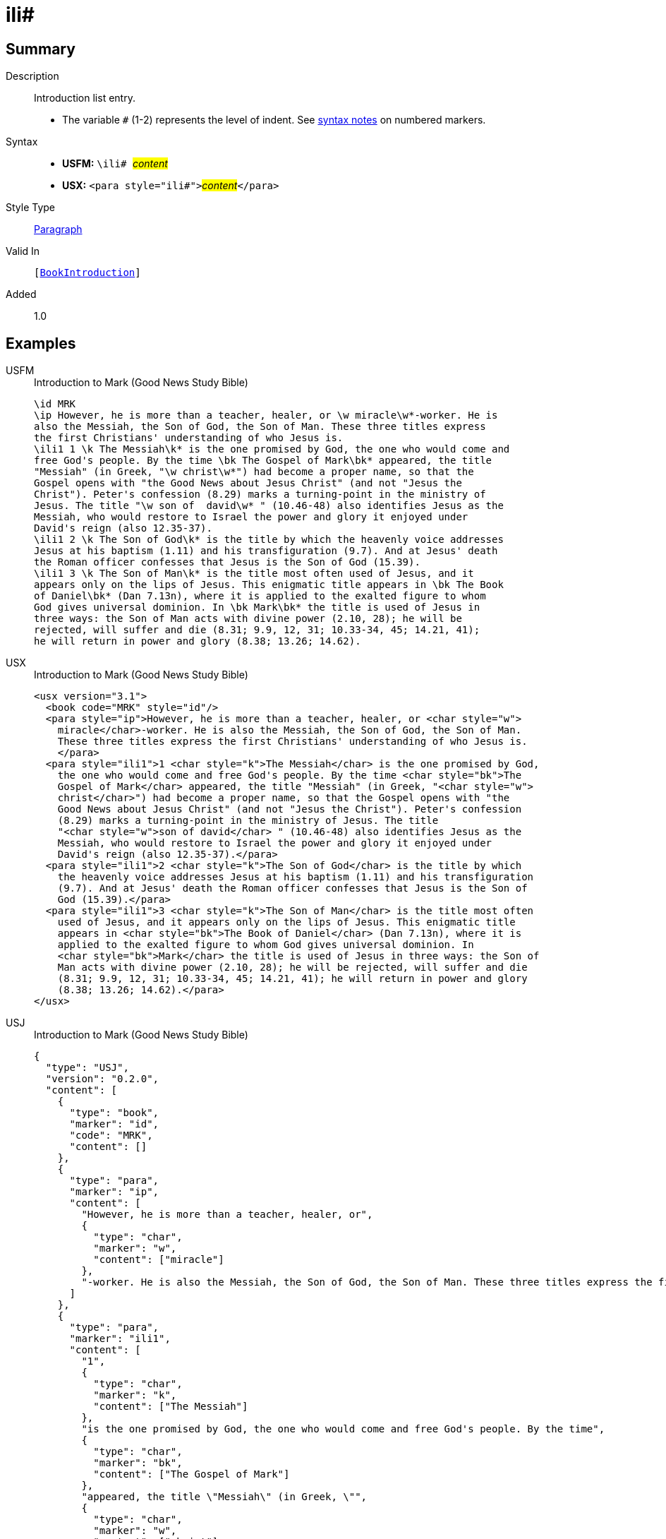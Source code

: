 = ili#
:description: Introduction list entry
:url-repo: https://github.com/usfm-bible/tcdocs/blob/main/markers/para/ili.adoc
:noindex:
ifndef::localdir[]
:source-highlighter: rouge
:localdir: ../
endif::[]
:imagesdir: {localdir}/images

// tag::public[]

== Summary

Description:: Introduction list entry.
* The variable `#` (1-2) represents the level of indent. See xref:ROOT:syntax.adoc[syntax notes] on numbered markers.
Syntax::
* *USFM:* ``++\ili# ++``#__content__#
* *USX:* ``++<para style="ili#">++``#__content__#``++</para>++``
Style Type:: xref:para:index.adoc[Paragraph]
Valid In:: `[xref:doc:index.adoc#doc-book-intro[BookIntroduction]]`
// tag::spec[]
Added:: 1.0
// end::spec[]

== Examples

[tabs]
======
USFM::
+
.Introduction to Mark (Good News Study Bible)
[source#src-usfm-para-ili_1,usfm,highlight=5;13;16]
----
\id MRK
\ip However, he is more than a teacher, healer, or \w miracle\w*-worker. He is 
also the Messiah, the Son of God, the Son of Man. These three titles express 
the first Christians' understanding of who Jesus is.
\ili1 1 \k The Messiah\k* is the one promised by God, the one who would come and 
free God's people. By the time \bk The Gospel of Mark\bk* appeared, the title 
"Messiah" (in Greek, "\w christ\w*") had become a proper name, so that the 
Gospel opens with "the Good News about Jesus Christ" (and not "Jesus the 
Christ"). Peter's confession (8.29) marks a turning-point in the ministry of 
Jesus. The title "\w son of  david\w* " (10.46-48) also identifies Jesus as the 
Messiah, who would restore to Israel the power and glory it enjoyed under 
David's reign (also 12.35-37).
\ili1 2 \k The Son of God\k* is the title by which the heavenly voice addresses 
Jesus at his baptism (1.11) and his transfiguration (9.7). And at Jesus' death 
the Roman officer confesses that Jesus is the Son of God (15.39).
\ili1 3 \k The Son of Man\k* is the title most often used of Jesus, and it 
appears only on the lips of Jesus. This enigmatic title appears in \bk The Book 
of Daniel\bk* (Dan 7.13n), where it is applied to the exalted figure to whom 
God gives universal dominion. In \bk Mark\bk* the title is used of Jesus in 
three ways: the Son of Man acts with divine power (2.10, 28); he will be 
rejected, will suffer and die (8.31; 9.9, 12, 31; 10.33-34, 45; 14.21, 41); 
he will return in power and glory (8.38; 13.26; 14.62).
----
USX::
+
.Introduction to Mark (Good News Study Bible)
[source#src-usx-para-ili_1,xml,highlight=7;16;20]
----
<usx version="3.1">
  <book code="MRK" style="id"/>
  <para style="ip">However, he is more than a teacher, healer, or <char style="w">
    miracle</char>-worker. He is also the Messiah, the Son of God, the Son of Man.
    These three titles express the first Christians' understanding of who Jesus is.
    </para>
  <para style="ili1">1 <char style="k">The Messiah</char> is the one promised by God,
    the one who would come and free God's people. By the time <char style="bk">The
    Gospel of Mark</char> appeared, the title "Messiah" (in Greek, "<char style="w">
    christ</char>") had become a proper name, so that the Gospel opens with "the
    Good News about Jesus Christ" (and not "Jesus the Christ"). Peter's confession
    (8.29) marks a turning-point in the ministry of Jesus. The title 
    "<char style="w">son of david</char> " (10.46-48) also identifies Jesus as the
    Messiah, who would restore to Israel the power and glory it enjoyed under
    David's reign (also 12.35-37).</para>
  <para style="ili1">2 <char style="k">The Son of God</char> is the title by which
    the heavenly voice addresses Jesus at his baptism (1.11) and his transfiguration
    (9.7). And at Jesus' death the Roman officer confesses that Jesus is the Son of
    God (15.39).</para>
  <para style="ili1">3 <char style="k">The Son of Man</char> is the title most often
    used of Jesus, and it appears only on the lips of Jesus. This enigmatic title
    appears in <char style="bk">The Book of Daniel</char> (Dan 7.13n), where it is
    applied to the exalted figure to whom God gives universal dominion. In 
    <char style="bk">Mark</char> the title is used of Jesus in three ways: the Son of
    Man acts with divine power (2.10, 28); he will be rejected, will suffer and die
    (8.31; 9.9, 12, 31; 10.33-34, 45; 14.21, 41); he will return in power and glory
    (8.38; 13.26; 14.62).</para>
</usx>
----
USJ::
+
.Introduction to Mark (Good News Study Bible)
[source#src-usj-para-ili_1,json,highlight=]
----
{
  "type": "USJ",
  "version": "0.2.0",
  "content": [
    {
      "type": "book",
      "marker": "id",
      "code": "MRK",
      "content": []
    },
    {
      "type": "para",
      "marker": "ip",
      "content": [
        "However, he is more than a teacher, healer, or",
        {
          "type": "char",
          "marker": "w",
          "content": ["miracle"]
        },
        "-worker. He is also the Messiah, the Son of God, the Son of Man. These three titles express the first Christians' understanding of who Jesus is."
      ]
    },
    {
      "type": "para",
      "marker": "ili1",
      "content": [
        "1",
        {
          "type": "char",
          "marker": "k",
          "content": ["The Messiah"]
        },
        "is the one promised by God, the one who would come and free God's people. By the time",
        {
          "type": "char",
          "marker": "bk",
          "content": ["The Gospel of Mark"]
        },
        "appeared, the title \"Messiah\" (in Greek, \"",
        {
          "type": "char",
          "marker": "w",
          "content": ["christ"]
        },
        "\") had become a proper name, so that the Gospel opens with \"the Good News about Jesus Christ\" (and not \"Jesus the Christ\"). Peter's confession (8.29) marks a turning-point in the ministry of Jesus. The title \"",
        {
          "type": "char",
          "marker": "w",
          "content": ["son of david"]
        },
        "\" (10.46-48) also identifies Jesus as the Messiah, who would restore to Israel the power and glory it enjoyed under David's reign (also 12.35-37)."
      ]
    },
    {
      "type": "para",
      "marker": "ili1",
      "content": [
        "2",
        {
          "type": "char",
          "marker": "k",
          "content": ["The Son of God"]
        },
        "is the title by which the heavenly voice addresses Jesus at his baptism (1.11) and his transfiguration (9.7). And at Jesus' death the Roman officer confesses that Jesus is the Son of God (15.39)."
      ]
    },
    {
      "type": "para",
      "marker": "ili1",
      "content": [
        "3",
        {
          "type": "char",
          "marker": "k",
          "content": ["The Son of Man"]
        },
        "is the title most often used of Jesus, and it appears only on the lips of Jesus. This enigmatic title appears in",
        {
          "type": "char",
          "marker": "bk",
          "content": ["The Book of Daniel"]
        },
        "(Dan 7.13n), where it is applied to the exalted figure to whom God gives universal dominion. In",
        {
          "type": "char",
          "marker": "bk",
          "content": ["Mark"]
        },
        "the title is used of Jesus in three ways: the Son of Man acts with divine power (2.10, 28); he will be rejected, will suffer and die (8.31; 9.9, 12, 31; 10.33-34, 45; 14.21, 41); he will return in power and glory (8.38; 13.26; 14.62)."
      ]
    }
  ]
}
----
======

image::para/ili_1.jpg[Introduction to Mark (GNT),300]

== Properties

TextType:: Other
TextProperties:: paragraph, publishable, vernacular

== Publication Issues

// end::public[]

== Discussion

